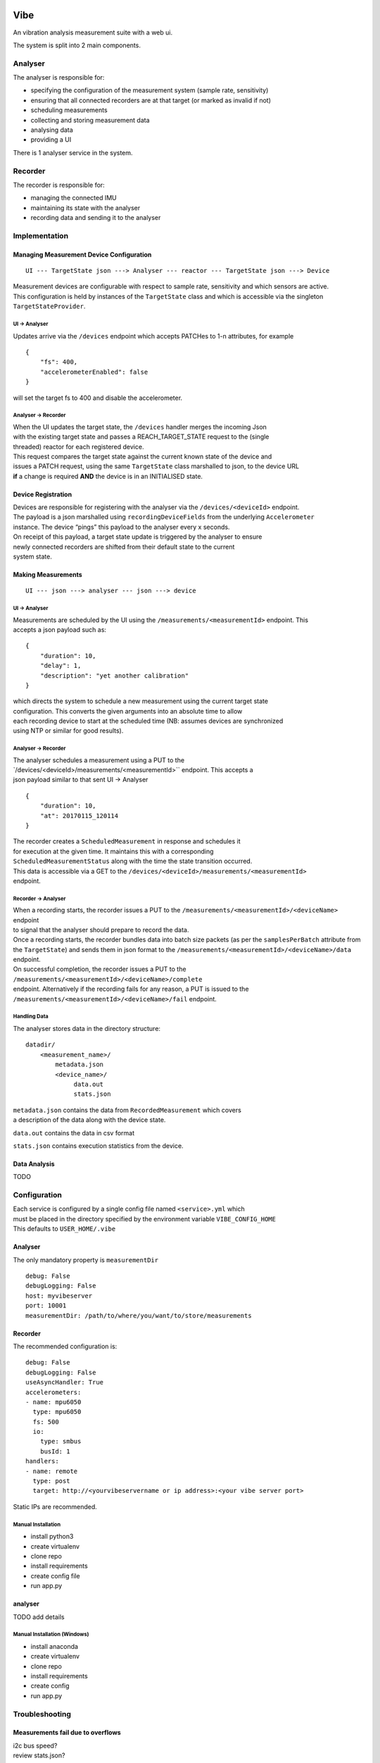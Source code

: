 Vibe
====

.. image:: https://travis-ci.org/3ll3d00d/vibe.svg?branch=master
   :target: https://travis-ci.org/3ll3d00d/vibe
   :alt: Continuous Integration

.. image:: https://codecov.io/gh/3ll3d00d/vibe/branch/master/graph/badge.svg
   :target: https://codecov.io/gh/3ll3d00d/vibe
   :alt: Code Coverage

.. image:: https://landscape.io/github/3ll3d00d/vibe/master/landscape.svg?style=flat
   :target: https://landscape.io/github/3ll3d00d/vibe/master
   :alt: Code Health

.. image:: http://vibe.readthedocs.io/en/latest/?badge=latest
   :target: http://vibe.readthedocs.io/
   :alt: readthedocs


An vibration analysis measurement suite with a web ui.

The system is split into 2 main components.

Analyser
--------

The analyser is responsible for:

-  specifying the configuration of the measurement system (sample rate,
   sensitivity)
-  ensuring that all connected recorders are at that target (or marked
   as invalid if not)
-  scheduling measurements
-  collecting and storing measurement data
-  analysing data
-  providing a UI

There is 1 analyser service in the system.

Recorder
--------

The recorder is responsible for:

-  managing the connected IMU
-  maintaining its state with the analyser
-  recording data and sending it to the analyser

Implementation
--------------

Managing Measurement Device Configuration
~~~~~~~~~~~~~~~~~~~~~~~~~~~~~~~~~~~~~~~~~

::

    UI --- TargetState json ---> Analyser --- reactor --- TargetState json ---> Device

| Measurement devices are configurable with respect to sample rate,
  sensitivity and which sensors are active.
| This configuration is held by instances of the ``TargetState`` class
  and which is accessible via the singleton
| ``TargetStateProvider``.

UI -> Analyser
^^^^^^^^^^^^^^

Updates arrive via the ``/devices`` endpoint which accepts PATCHes to
1-n attributes, for example

::

    {
        "fs": 400,
        "accelerometerEnabled": false
    }

will set the target fs to 400 and disable the accelerometer.

Analyser -> Recorder
^^^^^^^^^^^^^^^^^^^^

| When the UI updates the target state, the ``/devices`` handler merges
  the incoming Json
| with the existing target state and passes a REACH\_TARGET\_STATE
  request to the (single
| threaded) reactor for each registered device.

| This request compares the target state against the current known state
  of the device and
| issues a PATCH request, using the same ``TargetState`` class
  marshalled to json, to the device URL
| **if** a change is required **AND** the device is in an INITIALISED
  state.

Device Registration
~~~~~~~~~~~~~~~~~~~

| Devices are responsible for registering with the analyser via the
  ``/devices/<deviceId>`` endpoint.
| The payload is a json marshalled using ``recordingDeviceFields`` from
  the underlying ``Accelerometer``
| instance. The device “pings” this payload to the analyser every x
  seconds.

| On receipt of this payload, a target state update is triggered by the
  analyser to ensure
| newly connected recorders are shifted from their default state to the
  current
| system state.

Making Measurements
~~~~~~~~~~~~~~~~~~~

::

    UI --- json ---> analyser --- json ---> device

UI -> Analyser
^^^^^^^^^^^^^^

| Measurements are scheduled by the UI using the
  ``/measurements/<measurementId>`` endpoint. This
| accepts a json payload such as:

::

    {
        "duration": 10,
        "delay": 1,
        "description": "yet another calibration"
    }

| which directs the system to schedule a new measurement using the
  current target state
| configuration. This converts the given arguments into an absolute time
  to allow
| each recording device to start at the scheduled time (NB: assumes
  devices are synchronized
| using NTP or similar for good results).

Analyser -> Recorder
^^^^^^^^^^^^^^^^^^^^

| The analyser schedules a measurement using a PUT to the
| \`/devices/<deviceId>/measurements/<measurementId>`` endpoint. This
  accepts a
| json payload similar to that sent UI -> Analyser

::

    {
        "duration": 10,
        "at": 20170115_120114
    }

| The recorder creates a ``ScheduledMeasurement`` in response and
  schedules it
| for execution at the given time. It maintains this with a
  corresponding
| ``ScheduledMeasurementStatus`` along with the time the state
  transition occurred.

| This data is accessible via a GET to the
  ``/devices/<deviceId>/measurements/<measurementId>``
| endpoint.

Recorder -> Analyser
^^^^^^^^^^^^^^^^^^^^

| When a recording starts, the recorder issues a PUT to the
  ``/measurements/<measurementId>/<deviceName>`` endpoint
| to signal that the analyser should prepare to record the data.

| Once a recording starts, the recorder bundles data into batch size
  packets (as per the ``samplesPerBatch`` attribute from
| the ``TargetState``) and sends them in json format to the
  ``/measurements/<measurementId>/<deviceName>/data``
| endpoint.

| On successful completion, the recorder issues a PUT to the
  ``/measurements/<measurementId>/<deviceName>/complete``
| endpoint. Alternatively if the recording fails for any reason, a PUT
  is issued to the
| ``/measurements/<measurementId>/<deviceName>/fail`` endpoint.

Handling Data
^^^^^^^^^^^^^

The analyser stores data in the directory structure:

::

    datadir/
        <measurement_name>/
            metadata.json
            <device_name>/
                 data.out
                 stats.json

| ``metadata.json`` contains the data from ``RecordedMeasurement`` which
  covers
| a description of the data along with the device state.

``data.out`` contains the data in csv format

``stats.json`` contains execution statistics from the device.

Data Analysis
~~~~~~~~~~~~~

TODO

Configuration
-------------

| Each service is configured by a single config file named
  ``<service>.yml`` which
| must be placed in the directory specified by the environment variable
  ``VIBE_CONFIG_HOME``
| This defaults to ``USER_HOME/.vibe``

Analyser
~~~~~~~~

The only mandatory property is ``measurementDir``

::

    debug: False
    debugLogging: False
    host: myvibeserver
    port: 10001
    measurementDir: /path/to/where/you/want/to/store/measurements

Recorder
~~~~~~~~

The recommended configuration is:

::

    debug: False
    debugLogging: False
    useAsyncHandler: True
    accelerometers:
    - name: mpu6050
      type: mpu6050
      fs: 500
      io:
        type: smbus
        busId: 1
    handlers:
    - name: remote
      type: post
      target: http://<yourvibeservername or ip address>:<your vibe server port>

Static IPs are recommended.



Manual Installation
^^^^^^^^^^^^^^^^^^^

-  install python3
-  create virtualenv
-  clone repo
-  install requirements
-  create config file
-  run app.py

analyser
~~~~~~~~

TODO add details

Manual Installation (Windows)
^^^^^^^^^^^^^^^^^^^^^^^^^^^^^

-  install anaconda
-  create virtualenv
-  clone repo
-  install requirements
-  create config
-  run app.py

Troubleshooting
---------------

Measurements fail due to overflows
~~~~~~~~~~~~~~~~~~~~~~~~~~~~~~~~~~

| i2c bus speed?
| review stats.json?

TODO
====

Managing target state

-  mark recorder as at target state or not
-  only send measurement requests to valid recorders
-  persist target state across analyser restarts

Managing recorders

-  timeout disconnected recorders

Managing measurements

-  ensure scheduled measurements don’t overlap

Ensuring measurement consistency

-  verify that measurement data is received from all recorders within
   the expected time period
-  verify that measurement data is consistent

Storing measurement metadata

-  add description, duration, start time to metadata